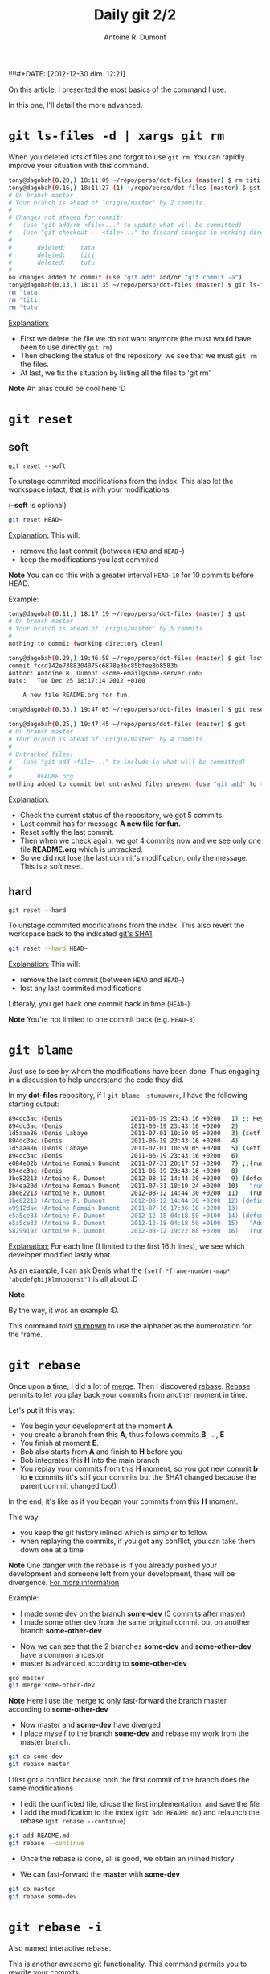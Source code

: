 !!!!#+DATE: [2012-12-30 dim. 12:21]
#+BLOG: tony-blog
#+POSTID: 717
#+TITLE: Daily git 2/2
#+AUTHOR: Antoine R. Dumont
#+OPTIONS:
#+TAGS: emacs, git, aliases, tools
#+CATEGORY: emacs, git, tools
#+DESCRIPTION: How do i use git every day 2/2
#+STARTUP: indent
#+STARTUP: hidestars

On [[http://adumont.fr/blog/daily-git-12/][this article]], I presented the most basics of the command I use.

In this one, I'll detail the more advanced.

* =git ls-files -d | xargs git rm=
When you deleted lots of files and forgot to use =git rm=.
You can rapidly improve your situation with this command.

#+BEGIN_SRC sh
tony@dagobah(0.20,) 18:11:09 ~/repo/perso/dot-files (master) $ rm titi tutu tata
tony@dagobah(0.16,) 18:11:27 (1) ~/repo/perso/dot-files (master) $ gst
# On branch master
# Your branch is ahead of 'origin/master' by 2 commits.
#
# Changes not staged for commit:
#   (use "git add/rm <file>..." to update what will be committed)
#   (use "git checkout -- <file>..." to discard changes in working directory)
#
#       deleted:    tata
#       deleted:    titi
#       deleted:    tutu
#
no changes added to commit (use "git add" and/or "git commit -a")
tony@dagobah(0.13,) 18:11:35 ~/repo/perso/dot-files (master) $ git ls-files -d | xargs git rm
rm 'tata'
rm 'titi'
rm 'tutu'

#+END_SRC

_Explanation:_
- First we delete the file we do not want anymore (the must would have been to use directly =git rm=)
- Then checking the status of the repository, we see that we must =git rm= the files.
- At last, we fix the situation by listing all the files to 'git rm'

*Note* An alias could be cool here :D

* =git reset=
** soft
=git reset --soft=

To unstage commited modifications from the index.
This also let the workspace intact, that is with your modifications.

(*--soft* is optional)
#+BEGIN_SRC sh
git reset HEAD~
#+END_SRC
_Explanation:_
This will:
- remove the last commit (between =HEAD= and =HEAD~=)
- keep the modifications you last commited

*Note*
You can do this with a greater interval =HEAD~10= for 10 commits before HEAD.

Example:
#+BEGIN_SRC sh
tony@dagobah(0.11,) 18:17:19 ~/repo/perso/dot-files (master) $ gst
# On branch master
# Your branch is ahead of 'origin/master' by 5 commits.
#
nothing to commit (working directory clean)

tony@dagobah(0.29,) 19:46:58 ~/repo/perso/dot-files (master) $ git last
commit fccd142e7388304075c6878e3bc85bfee8b8583b
Author: Antoine R. Dumont <some-email@some-server.com>
Date:   Tue Dec 25 18:17:14 2012 +0100

    A new file README.org for fun.

tony@dagobah(0.33,) 19:47:05 ~/repo/perso/dot-files (master) $ git reset HEAD~

tony@dagobah(0.25,) 19:47:45 ~/repo/perso/dot-files (master) $ gst
# On branch master
# Your branch is ahead of 'origin/master' by 4 commits.
#
# Untracked files:
#   (use "git add <file>..." to include in what will be committed)
#
#       README.org
nothing added to commit but untracked files present (use "git add" to track)

#+END_SRC
_Explanation:_
- Check the current status of the repository, we got 5 commits.
- Last commit has for message *A new file for fun.*
- Reset softly the last commit.
- Then when we check again, we got 4 commits now and we see only one file *README.org* which is untracked.
- So we did not lose the last commit's modification, only the message. This is a soft reset.

** hard
=git reset --hard=

To unstage commited modifications from the index.
This also revert the workspace back to the indicated [[http://git-scm.com/book/en/Git-Internals-Git-Objects][git's SHA1]].

#+BEGIN_SRC sh
git reset --hard HEAD~
#+END_SRC
_Explanation:_
This will:
- remove the last commit (between =HEAD= and =HEAD~=)
- lost any last commited modifications

Litteraly, you get back one commit back in time (=HEAD~=)

*Note*
You're not limited to one commit back (e.g. =HEAD~3=)

* =git blame=
Just use to see by whom the modifications have been done.
Thus engaging in a discussion to help understand the code they did.

In my *dot-files* repository, if I =git blame .stumpwmrc=, I have the following starting output:

#+BEGIN_SRC sh
894dc3ac (Denis                   2011-06-19 23:43:16 +0200   1) ;; Hey, Emacs! This is a -*- lisp -*- file!
894dc3ac (Denis                   2011-06-19 23:43:16 +0200   2)
1d5aaa86 (Denis Labaye            2011-07-01 10:59:05 +0200   3) (setf *frame-number-map* "abcdefghijklmnopqrst")
894dc3ac (Denis                   2011-06-19 23:43:16 +0200   4)
1d5aaa86 (Denis Labaye            2011-07-01 10:59:05 +0200   5) (setf *window-format* "%m%n%s nm=%50t cl=%c id=%i")
894dc3ac (Denis                   2011-06-19 23:43:16 +0200   6)
e084e02b (Antoine Romain Dumont   2011-07-31 20:17:51 +0200   7) ;;(run-commands "restore-from-file ~/.stumpwm.screendump")
894dc3ac (Denis                   2011-06-19 23:43:16 +0200   8)
3be82213 (Antoine R. Dumont       2012-08-12 14:44:30 +0200   9) (defcommand terminal () ()
2b4ea20d (Antoine Romain Dumont   2011-07-31 18:10:24 +0200  10)   "run an xterm instance or switch to it, if it is already running."
3be82213 (Antoine R. Dumont       2012-08-12 14:44:30 +0200  11)   (run-or-raise "gnome-terminal --title=xterm1 --hide-menubar" '(:class "Gnome-terminal")))
3be82213 (Antoine R. Dumont       2012-08-12 14:44:30 +0200  12) (define-key *root-map* (kbd "x") "terminal")
e9912dae (Antoine Romain Dumont   2011-07-16 17:36:10 +0200  13)
e5a5ce33 (Antoine R. Dumont       2012-12-18 04:18:50 +0100  14) (defcommand ssh-add-identities () ()
e5a5ce33 (Antoine R. Dumont       2012-12-18 04:18:50 +0100  15)   "Add the identities present in ~/.ssh-agent-identities script."
58299192 (Antoine R. Dumont       2012-08-12 19:22:08 +0200  16)   (run-shell-command "~/bin/ssh/ssh-add.sh"))

#+END_SRC
_Explanation:_
For each line (I limited to the first 16th lines), we see which developer modified lastly what.

As an example, I can ask Denis what the =(setf *frame-number-map* "abcdefghijklmnopqrst")= is all about :D

*Note*

By the way, it was an example :D.

This command told [[http://www.nongnu.org/stumpwm/][stumpwm]] to use the alphabet as the numerotation for the frame.

* =git rebase=

Once upon a time, I did a lot of [[http://git-scm.com/book/en/Git-Branching-Basic-Branching-and-Merging#Basic-Merging][merge]]. Then I discovered [[http://git-scm.com/book/en/Git-Branching-Rebasing][rebase]].
[[http://git-scm.com/book/en/Git-Branching-Rebasing][Rebase]] permits to let you play back your commits from another moment in time.

Let's put it this way:
- You begin your development at the moment *A*
- you create a branch from this *A*, thus follows commits *B*, ..., *E*
- You finish at moment *E*.
- Bob also starts from *A* and finish to *H* before you
- Bob integrates this *H* into the main branch
- You replay your commits from this *H* moment, so you got new commit *b* to *e* commits (it's still your commits but the SHA1 changed because the parent commit changed too!)
In the end, it's like as if you began your commits from this *H* moment.

This way:
- you keep the git history inlined which is simpler to follow
- when replaying the commits, if you got any conflict, you can take them down one at a time

*Note*
One danger with the rebase is if you already pushed your development and someone left from your development, there will be divergence.
[[http://git-scm.com/book/en/Git-Branching-Rebasing#The-Perils-of-Rebasing][For more information]]

Example:
- I made some dev on the branch *some-dev* (5 commits after master)
- I made some other dev from the same original commit but on another branch *some-other-dev*
[[./resources/git/rebase/status.png]]
- Now we can see that the 2 branches *some-dev* and *some-other-dev* have a common ancestor
- master is advanced according to *some-other-dev*
#+BEGIN_SRC sh
gco master
git merge some-other-dev
#+END_SRC

*Note*
Here I use the merge to only fast-forward the branch master according to *some-other-dev*

[[./resources/git/rebase/master-synced-with-some-other-dev.png]]

- Now master and *some-dev* have diverged
- I place myself to the branch *some-dev* and rebase my work from the master branch.
#+BEGIN_SRC sh
git co some-dev
git rebase master
#+END_SRC

I first got a conflict because both the first commit of the branch does the same modifications
[[./resources/git/rebase/conflict.png]]

- I edit the conflicted file, chose the first implementation, and save the file
- I add the modification to the index (=git add README.md=) and relaunch the rebase (=git rebase --continue=)

#+BEGIN_SRC sh
git add README.md
git rebase --continue
#+END_SRC

- Once the rebase is done, all is good, we obtain an inlined history
[[./resources/git/rebase/rebased-final.png]]

- We can fast-forward the *master* with *some-dev*
[[./resources/git/rebase/master-ff.png]]

#+BEGIN_SRC sh
git co master
git rebase some-dev
#+END_SRC

* =git rebase -i=
Also named interactive rebase.

This is another awesome git functionality.
This command permits you to rewrite your commits.

Once you are done developing the functionality you were aiming to do.
You can:
- reedit the commit messages (to more appropriate ones), etc...
- [[http://gitready.com/advanced/2009/02/10/squashing-commits-with-rebase.html][squash your commits together]]
- [[http://git-scm.com/book/en/Git-Tools-Rewriting-History#Reordering-Commits][reordering commits]]
- [[http://git-scm.com/book/en/Git-Tools-Rewriting-History#Splitting-a-Commit][splitting a commit]] (I never did that yet)
- remove some (if rendered useless)

At the end of it, your history is rewritten and is more straight-forward for others to see.

*Note*
Beware, that with rewriting history has limits.
Typically, do not rewrite your history if the branch is remote and used by others.

Example:
I will squash all the commits I've done until now into one.

[[./resources/git/rebase/before-squash.png]]

#+BEGIN_SRC sh
tony@dagobah(0.27,) 22:00:09 ~/repo/perso/dot-files (master) $ gst
# On branch master
# Your branch is ahead of 'origin/master' by 7 commits.
#
nothing to commit (working directory clean)
tony@dagobah(0.23,) 22:00:19 ~/repo/perso/dot-files (master) $ git rebase -i HEAD~6
#+END_SRC

This opens the *core.editor* and presents with the 6 possibles commits to work on.
#+BEGIN_SRC sh
pick 5a52561 Temporary commit.
pick 12e529d Some dummy and empty file for testing.
pick b7484a1 Remove useless stuff.
pick cad3b17 Rename file.
pick 05a7f7f A new file README.org for fun.
pick d74715b Delete useless file.

# Rebase bc82ef2..d74715b onto bc82ef2
#
# Commands:
#  p, pick = use commit
#  r, reword = use commit, but edit the commit message
#  e, edit = use commit, but stop for amending
#  s, squash = use commit, but meld into previous commit
#  f, fixup = like "squash", but discard this commit's log message
#  x, exec = run command (the rest of the line) using shell
#
# These lines can be re-ordered; they are executed from top to bottom.
#
# If you remove a line here THAT COMMIT WILL BE LOST.
# However, if you remove everything, the rebase will be aborted.
#
#+END_SRC

I selection what I want, here I want:
- to *fixup* all the commits
- except the last one where I want to *reword* the message to *squash all commits message*.
#+BEGIN_SRC sh
r Temporary commit.
f 12e529d Some dummy and empty file for testing.
f b7484a1 Remove useless stuff.
f cad3b17 Rename file.
f 05a7f7f A new file README.org for fun.
f d74715b Delete useless file.

# Rebase bc82ef2..d74715b onto bc82ef2
#
# Commands:
#  p, pick = use commit
#  r, reword = use commit, but edit the commit message
#  e, edit = use commit, but stop for amending
#  s, squash = use commit, but meld into previous commit
#  f, fixup = like "squash", but discard this commit's log message
#  x, exec = run command (the rest of the line) using shell
#
# These lines can be re-ordered; they are executed from top to bottom.
#
# If you remove a line here THAT COMMIT WILL BE LOST.
# However, if you remove everything, the rebase will be aborted.
#
#+END_SRC

#+BEGIN_SRC sh
tony@dagobah(0.27,) 22:07:12 ~/repo/perso/dot-files (master) $ git rebase -i HEAD~6
[detached HEAD 9199358] squash all commits message.
 1 file changed, 1 insertion(+), 1 deletion(-)
[detached HEAD 35d77a7] squash all commits message.
 2 files changed, 2 insertions(+), 1 deletion(-)
 create mode 100644 README.org
Successfully rebased and updated refs/heads/master.
#+END_SRC

Here is the final result:
[[./resources/git/rebase/after-squash.png]]

[[http://git-scm.com/book/en/Git-Tools-Rewriting-History#Changing-Multiple-Commit-Messages][For more information]]

#+./resources/git/rebase/status.png http://adumont.fr/blog/wp-content/uploads/2012/12/wpid-status.png
#+./resources/git/rebase/master-synced-with-some-other-dev.png http://adumont.fr/blog/wp-content/uploads/2012/12/wpid-master-synced-with-some-other-dev.png
#+./resources/git/rebase/conflict.png http://adumont.fr/blog/wp-content/uploads/2012/12/wpid-conflict.png
#+./resources/git/rebase/rebased-final.png http://adumont.fr/blog/wp-content/uploads/2012/12/wpid-rebased-final.png
#+./resources/git/rebase/master-ff.png http://adumont.fr/blog/wp-content/uploads/2012/12/wpid-master-ff.png

#+./resources/git/rebase/before-squash.png http://adumont.fr/blog/wp-content/uploads/2012/12/wpid-before-squash.png
#+./resources/git/rebase/after-squash.png http://adumont.fr/blog/wp-content/uploads/2012/12/wpid-after-squash.png
